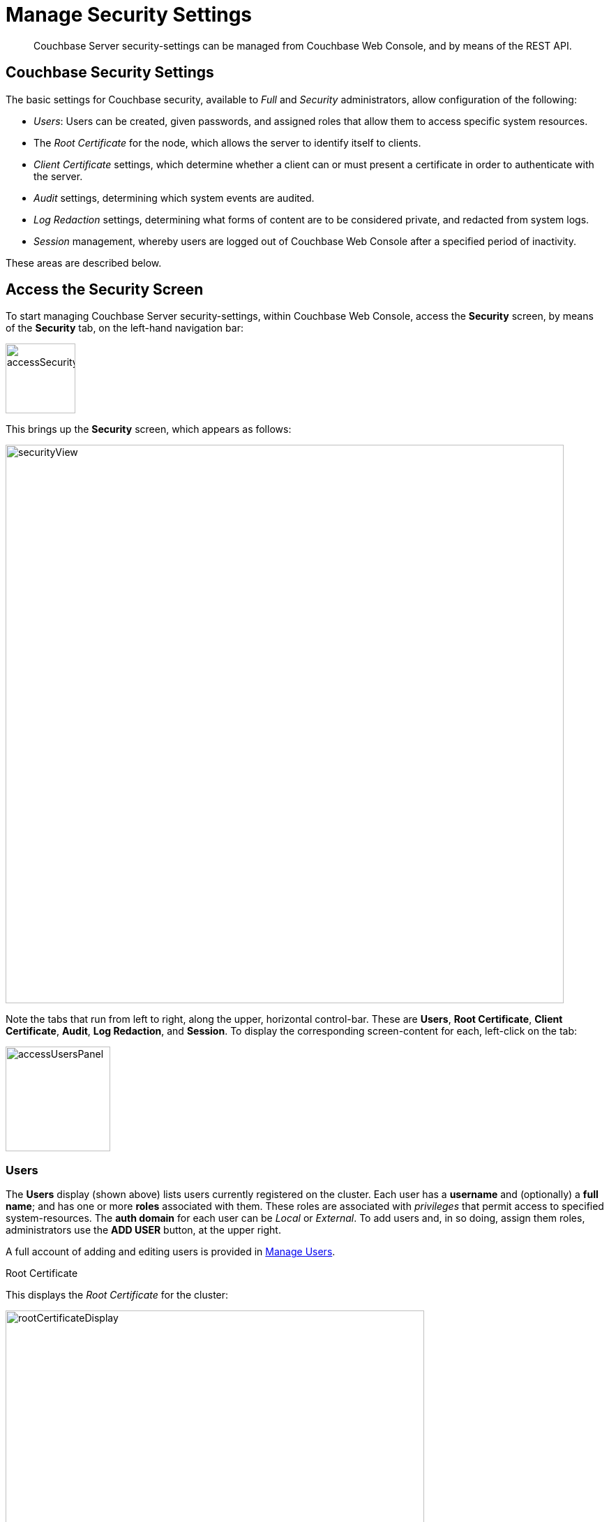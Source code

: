 = Manage Security Settings

[abstract]
Couchbase Server security-settings can be managed from Couchbase Web
Console, and by means of the REST API.

[#couchbase-security-settings]
== Couchbase Security Settings
The basic settings for Couchbase security, available to _Full_ and
_Security_ administrators, allow configuration of the following:

* _Users_: Users can be created, given passwords, and assigned roles that
allow them to access specific system resources.

* The _Root Certificate_ for the node, which allows the server to identify
itself to clients.

* _Client Certificate_ settings, which determine whether a client can or
must present a certificate in order to authenticate with the server.

* _Audit_ settings, determining which system events are audited.

* _Log Redaction_ settings, determining what forms of content are to
be considered private, and redacted from system logs.

* _Session_ management, whereby users are logged out of Couchbase Web
Console after a specified period of inactivity.

These areas are described below.

[#access-security-screen]
== Access the Security Screen

To start managing Couchbase Server security-settings, within Couchbase
Web Console, access the *Security* screen, by means of the *Security* tab,
on the left-hand navigation bar:

[#access-security-screen]
image::managing-security/accessSecurityScreen.png[,100,align=left]

This brings up the *Security* screen, which appears as follows:

[#couchbase-security-screen]
image::managing-security/securityView.png[,800,align=left]

Note the tabs that run from left to right, along the upper, horizontal
control-bar. These are *Users*, *Root Certificate*, *Client Certificate*,
*Audit*, *Log Redaction*, and *Session*. To display the corresponding
screen-content for each, left-click on the tab:

[#access-users-panel]
image::managing-security/accessUsersPanel.png[,150,align=left]

[#users-security-screen-display]
=== Users

The *Users* display (shown above) lists users currently registered on
the cluster. Each user has a *username* and (optionally) a *full name*; and
has one or more *roles* associated with them. These roles are associated
with _privileges_ that permit access to specified system-resources. The
*auth domain* for each user can be _Local_ or _External_. To add users and,
in so doing, assign them roles, administrators use the *ADD USER* button, at
the upper right.

A full account of adding and editing users is provided in
xref:managing-clusters:managing-security/manage-users.adoc[Manage Users].

[#root-certificate-security-screen-display]
Root Certificate

This displays the _Root Certificate_ for the cluster:

[#root-certificate-panel]
image::managing-security/rootCertificateDisplay.png[,600,align=left]

Initially, before
any administrator-driven configuration has occurred, this is a _self-signed_
certificate. To increase system-security, a new X.509 certificate should be
created.

See
xref:managing-clusters:managing-security/manage-certificates.adoc[Manage
Certificates], for further information on creating and using certificates for
both server and client.

Note that the procedures for securing _Cross Data Center Replication_ (XDCR)
may involve use of the root certificate: if so, the certificate can be
copied from this screen. See
xref:managing-clusters:managing-xdcr/secure-xdcr-replication.adoc[Secure
a Replication] for details.
